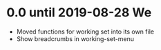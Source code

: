 * 0.0 until 2019-08-28 We

  - Moved functions for working set into its own file
  - Show breadcrumbs in working-set-menu


